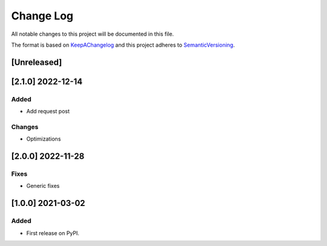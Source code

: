.. :changelog:

.. _KeepAChangelog: http://keepachangelog.com/
.. _SemanticVersioning: http://semver.org/

Change Log
----------

All notable changes to this project will be documented in this file.

The format is based on KeepAChangelog_ and this project adheres to SemanticVersioning_.

[Unreleased]
++++++++++++


[2.1.0] 2022-12-14
++++++++++++++++++

Added
~~~~~
* Add request post

Changes
~~~~~~~
* Optimizations


[2.0.0] 2022-11-28
++++++++++++++++++

Fixes
~~~~~
* Generic fixes


[1.0.0] 2021-03-02
++++++++++++++++++

Added
~~~~~
* First release on PyPI.
